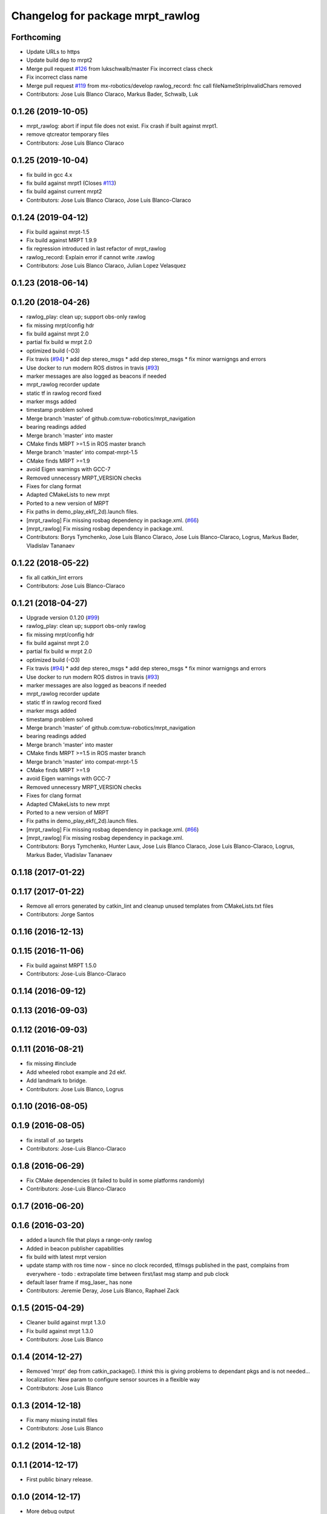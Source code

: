 ^^^^^^^^^^^^^^^^^^^^^^^^^^^^^^^^^
Changelog for package mrpt_rawlog
^^^^^^^^^^^^^^^^^^^^^^^^^^^^^^^^^

Forthcoming
-----------
* Update URLs to https
* Update build dep to mrpt2
* Merge pull request `#126 <https://github.com/mrpt-ros-pkg/mrpt_navigation/issues/126>`_ from lukschwalb/master
  Fix incorrect class check
* Fix incorrect class name
* Merge pull request `#119 <https://github.com/mrpt-ros-pkg/mrpt_navigation/issues/119>`_ from mx-robotics/develop
  rawlog_record: fnc call fileNameStripInvalidChars removed
* Contributors: Jose Luis Blanco Claraco, Markus Bader, Schwalb, Luk

0.1.26 (2019-10-05)
-------------------
* mrpt_rawlog: abort if input file does not exist. Fix crash if built against mrpt1.
* remove qtcreator temporary files
* Contributors: Jose Luis Blanco Claraco

0.1.25 (2019-10-04)
-------------------
* fix build in gcc 4.x
* fix build against mrpt1 (Closes `#113 <https://github.com/mrpt-ros-pkg/mrpt_navigation/issues/113>`_)
* fix build against current mrpt2
* Contributors: Jose Luis Blanco Claraco, Jose Luis Blanco-Claraco

0.1.24 (2019-04-12)
-------------------
* Fix build against mrpt-1.5
* Fix build against MRPT 1.9.9
* fix regression introduced in last refactor of mrpt_rawlog
* rawlog_record: Explain error if cannot write .rawlog
* Contributors: Jose Luis Blanco Claraco, Julian Lopez Velasquez

0.1.23 (2018-06-14)
-------------------

0.1.20 (2018-04-26)
-------------------
* rawlog_play: clean up; support obs-only rawlog
* fix missing mrpt/config hdr
* fix build against mrpt 2.0
* partial fix build w mrpt 2.0
* optimized build (-O3)
* Fix travis (`#94 <https://github.com/mrpt-ros-pkg/mrpt_navigation/issues/94>`_)
  * add dep stereo_msgs
  * add dep stereo_msgs
  * fix minor warnigngs and errors
* Use docker to run modern ROS distros in travis (`#93 <https://github.com/mrpt-ros-pkg/mrpt_navigation/issues/93>`_)
* marker messages are also logged as beacons if needed
* mrpt_rawlog recorder update
* static tf in rawlog record fixed
* marker msgs added
* timestamp problem solved
* Merge branch 'master' of github.com:tuw-robotics/mrpt_navigation
* bearing readings added
* Merge branch 'master' into master
* CMake finds MRPT >=1.5 in ROS master branch
* Merge branch 'master' into compat-mrpt-1.5
* CMake finds MRPT >=1.9
* avoid Eigen warnings with GCC-7
* Removed unnecessry MRPT_VERSION checks
* Fixes for clang format
* Adapted CMakeLists to new mrpt
* Ported to a new version of MRPT
* Fix paths in demo_play_ekf(_2d).launch files.
* [mrpt_rawlog] Fix missing rosbag dependency in package.xml. (`#66 <https://github.com/mrpt-ros-pkg/mrpt_navigation/issues/66>`_)
* [mrpt_rawlog] Fix missing rosbag dependency in package.xml.
* Contributors: Borys Tymchenko, Jose Luis Blanco Claraco, Jose Luis Blanco-Claraco, Logrus, Markus Bader, Vladislav Tananaev


0.1.22 (2018-05-22)
-------------------
* fix all catkin_lint errors
* Contributors: Jose Luis Blanco-Claraco

0.1.21 (2018-04-27)
-------------------
* Upgrade version 0.1.20 (`#99 <https://github.com/mrpt-ros-pkg/mrpt_navigation/issues/99>`_)
* rawlog_play: clean up; support obs-only rawlog
* fix missing mrpt/config hdr
* fix build against mrpt 2.0
* partial fix build w mrpt 2.0
* optimized build (-O3)
* Fix travis (`#94 <https://github.com/mrpt-ros-pkg/mrpt_navigation/issues/94>`_)
  * add dep stereo_msgs
  * add dep stereo_msgs
  * fix minor warnigngs and errors
* Use docker to run modern ROS distros in travis (`#93 <https://github.com/mrpt-ros-pkg/mrpt_navigation/issues/93>`_)
* marker messages are also logged as beacons if needed
* mrpt_rawlog recorder update
* static tf in rawlog record fixed
* marker msgs added
* timestamp problem solved
* Merge branch 'master' of github.com:tuw-robotics/mrpt_navigation
* bearing readings added
* Merge branch 'master' into master
* CMake finds MRPT >=1.5 in ROS master branch
* Merge branch 'master' into compat-mrpt-1.5
* CMake finds MRPT >=1.9
* avoid Eigen warnings with GCC-7
* Removed unnecessry MRPT_VERSION checks
* Fixes for clang format
* Adapted CMakeLists to new mrpt
* Ported to a new version of MRPT
* Fix paths in demo_play_ekf(_2d).launch files.
* [mrpt_rawlog] Fix missing rosbag dependency in package.xml. (`#66 <https://github.com/mrpt-ros-pkg/mrpt_navigation/issues/66>`_)
* [mrpt_rawlog] Fix missing rosbag dependency in package.xml.
* Contributors: Borys Tymchenko, Hunter Laux, Jose Luis Blanco Claraco, Jose Luis Blanco-Claraco, Logrus, Markus Bader, Vladislav Tananaev

0.1.18 (2017-01-22)
-------------------

0.1.17 (2017-01-22)
-------------------
* Remove all errors generated by catkin_lint and cleanup unused templates from CMakeLists.txt files
* Contributors: Jorge Santos

0.1.16 (2016-12-13)
-------------------

0.1.15 (2016-11-06)
-------------------
* Fix build against MRPT 1.5.0
* Contributors: Jose-Luis Blanco-Claraco

0.1.14 (2016-09-12)
-------------------

0.1.13 (2016-09-03)
-------------------

0.1.12 (2016-09-03)
-------------------

0.1.11 (2016-08-21)
-------------------
* fix missing #include
* Add wheeled robot example and 2d ekf.
* Add landmark to bridge.
* Contributors: Jose Luis Blanco, Logrus

0.1.10 (2016-08-05)
-------------------

0.1.9 (2016-08-05)
------------------
* fix install of .so targets
* Contributors: Jose-Luis Blanco-Claraco

0.1.8 (2016-06-29)
------------------
* Fix CMake dependencies (it failed to build in some platforms randomly)
* Contributors: Jose-Luis Blanco-Claraco

0.1.7 (2016-06-20)
------------------

0.1.6 (2016-03-20)
------------------
* added a launch file that plays a range-only rawlog
* Added in beacon publisher capabilities
* fix build with latest mrpt version
* update stamp with ros time now
  - since no clock recorded, tf/msgs published in the past, complains from everywhere
  - todo : extrapolate time between first/last msg stamp and pub clock
* default laser frame if msg_laser\_ has none
* Contributors: Jeremie Deray, Jose Luis Blanco, Raphael Zack

0.1.5 (2015-04-29)
------------------
* Cleaner build against mrpt 1.3.0
* Fix build against mrpt 1.3.0
* Contributors: Jose Luis Blanco

0.1.4 (2014-12-27)
------------------
* Removed 'mrpt' dep from catkin_package().
  I *think* this is giving problems to dependant pkgs and is not needed...
* localization: New param to configure sensor sources in a flexible way
* Contributors: Jose Luis Blanco

0.1.3 (2014-12-18)
------------------
* Fix many missing install files
* Contributors: Jose Luis Blanco

0.1.2 (2014-12-18)
------------------

0.1.1 (2014-12-17)
------------------
* First public binary release.

0.1.0 (2014-12-17)
------------------
* More debug output
* consistent version numbers
* Fix demo_play with a sample .rawlog (was missing)
* Fixes broken dependencies
* Removed obsolete rawlog_play & fix build of other nodes.
* Update all wiki URLs
* Fix build with mrpt 1.2.x
